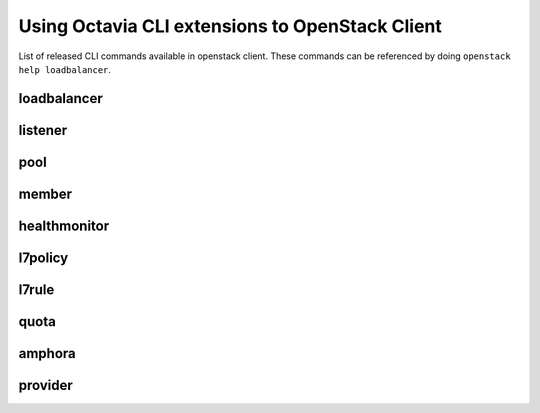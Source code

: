 Using Octavia CLI extensions to OpenStack Client
================================================

List of released CLI commands available in openstack client. These commands
can be referenced by doing ``openstack help loadbalancer``.

============
loadbalancer
============

.. autoprogram-cliff:: openstack.load_balancer.v2
    :command: loadbalancer create

.. autoprogram-cliff:: openstack.load_balancer.v2
    :command: loadbalancer delete

.. autoprogram-cliff:: openstack.load_balancer.v2
    :command: loadbalancer list

.. autoprogram-cliff:: openstack.load_balancer.v2
    :command: loadbalancer set

.. autoprogram-cliff:: openstack.load_balancer.v2
    :command: loadbalancer show

.. autoprogram-cliff:: openstack.load_balancer.v2
    :command: loadbalancer stats show

.. autoprogram-cliff:: openstack.load_balancer.v2
    :command: loadbalancer status show

.. autoprogram-cliff:: openstack.load_balancer.v2
    :command: loadbalancer failover

========
listener
========

.. autoprogram-cliff:: openstack.load_balancer.v2
    :command: loadbalancer listener *

====
pool
====

.. autoprogram-cliff:: openstack.load_balancer.v2
    :command: loadbalancer pool *

======
member
======

.. autoprogram-cliff:: openstack.load_balancer.v2
    :command: loadbalancer member *

=============
healthmonitor
=============

.. autoprogram-cliff:: openstack.load_balancer.v2
    :command: loadbalancer healthmonitor *

========
l7policy
========

.. autoprogram-cliff:: openstack.load_balancer.v2
    :command: loadbalancer l7policy *

======
l7rule
======

.. autoprogram-cliff:: openstack.load_balancer.v2
    :command: loadbalancer l7rule *

=====
quota
=====

.. autoprogram-cliff:: openstack.load_balancer.v2
    :command: loadbalancer quota *

=======
amphora
=======

.. autoprogram-cliff:: openstack.load_balancer.v2
    :command: loadbalancer amphora *

========
provider
========

.. autoprogram-cliff:: openstack.load_balancer.v2
    :command: loadbalancer provider *
